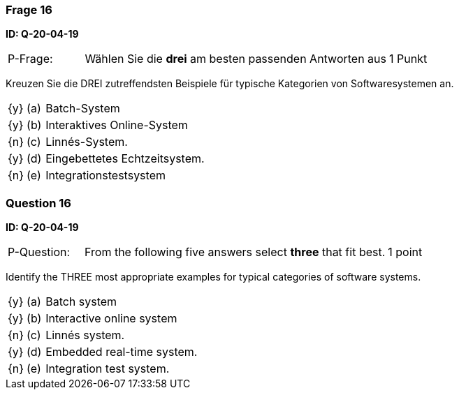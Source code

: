 // tag::DE[]
=== Frage 16
**ID: Q-20-04-19**

[cols="2,8,2", frame=ends, grid=rows]
|===
| P-Frage:
| Wählen Sie die **drei** am besten passenden Antworten aus
| 1 Punkt
|===

Kreuzen Sie die DREI zutreffendsten Beispiele für typische Kategorien von Softwaresystemen an.


[cols="1a,1,10", frame=none, grid=none]
|===

| {y}
| (a)
| Batch-System

| {y}
| (b)
| Interaktives Online-System

| {n}
| (c)
| Linnés-System.

| {y}
| (d)
| Eingebettetes Echtzeitsystem.

| {n}
| (e)
| Integrationstestsystem
|===

// end::DE[]

// tag::EN[]
=== Question 16
**ID: Q-20-04-19**

[cols="2,8,2", frame=ends, grid=rows]
|===
| P-Question:
| From the following five answers select **three** that fit best.
| 1 point
|===

Identify the THREE most appropriate examples for typical categories of software systems.

[cols="1a,1,10", frame=none, grid=none]
|===

| {y}
| (a)
| Batch system

| {y}
| (b)
| Interactive online system

| {n}
| (c)
| Linnés system.

| {y}
| (d)
| Embedded real-time system.

| {n}
| (e)
| Integration test system.
|===


// end::EN[]

// tag::EXPLANATION[]
// end::EXPLANATION[]

